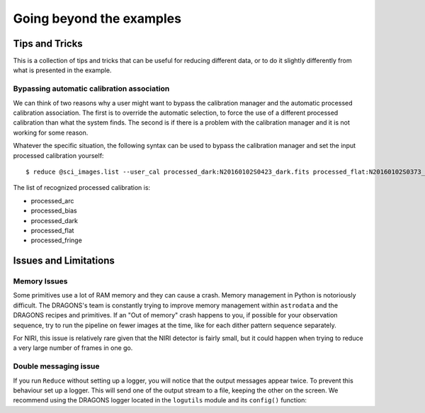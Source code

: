 .. 04_beyond.rst

.. _beyond:

*************************
Going beyond the examples
*************************

Tips and Tricks
===============
This is a collection of tips and tricks that can be useful for reducing
different data, or to do it slightly differently from what is presented
in the example.

Bypassing automatic calibration association
--------------------------------------------
We can think of two reasons why a user might want to bypass the calibration
manager and the automatic processed calibration association.  The first is
to override the automatic selection, to force the use of a different processed
calibration than what the system finds.  The second is if there is a problem
with the calibration manager and it is not working for some reason.

Whatever the specific situation, the following syntax can be used to bypass
the calibration manager and set the input processed calibration yourself::

     $ reduce @sci_images.list --user_cal processed_dark:N20160102S0423_dark.fits processed_flat:N20160102S0373_flat.fits

The list of recognized processed calibration is:

* processed_arc
* processed_bias
* processed_dark
* processed_flat
* processed_fringe


Issues and Limitations
======================

Memory Issues
-------------
Some primitives use a lot of RAM memory and they can cause a
crash. Memory management in Python is notoriously difficult. The
DRAGONS's team is constantly trying to improve memory management
within ``astrodata`` and the DRAGONS recipes and primitives.  If
an "Out of memory" crash happens to you, if possible for your
observation sequence, try to run the pipeline on fewer images at the time,
like for each dither pattern sequence separately.

For NIRI, this issue is relatively rare given that the NIRI detector is fairly
small, but it could happen when trying to reduce a very large number of
frames in one go.

.. todo::  We need to show the user how to bring them all back
     together in a final stack at the end.  This means showing
     what custom recipe to use and how to invoke it.


.. _double_messaging:

Double messaging issue
----------------------
If you run ``Reduce`` without setting up a logger, you will notice that the
output messages appear twice.  To prevent this behaviour set up a logger.
This will send one of the output stream to a file, keeping the other on the
screen.  We recommend using the DRAGONS logger located in the
``logutils`` module and its ``config()`` function:


.. code-block:: python
    :linenos:

    from gempy.utils import logutils
    logutils.config(file_name='niri_tutorial.log')